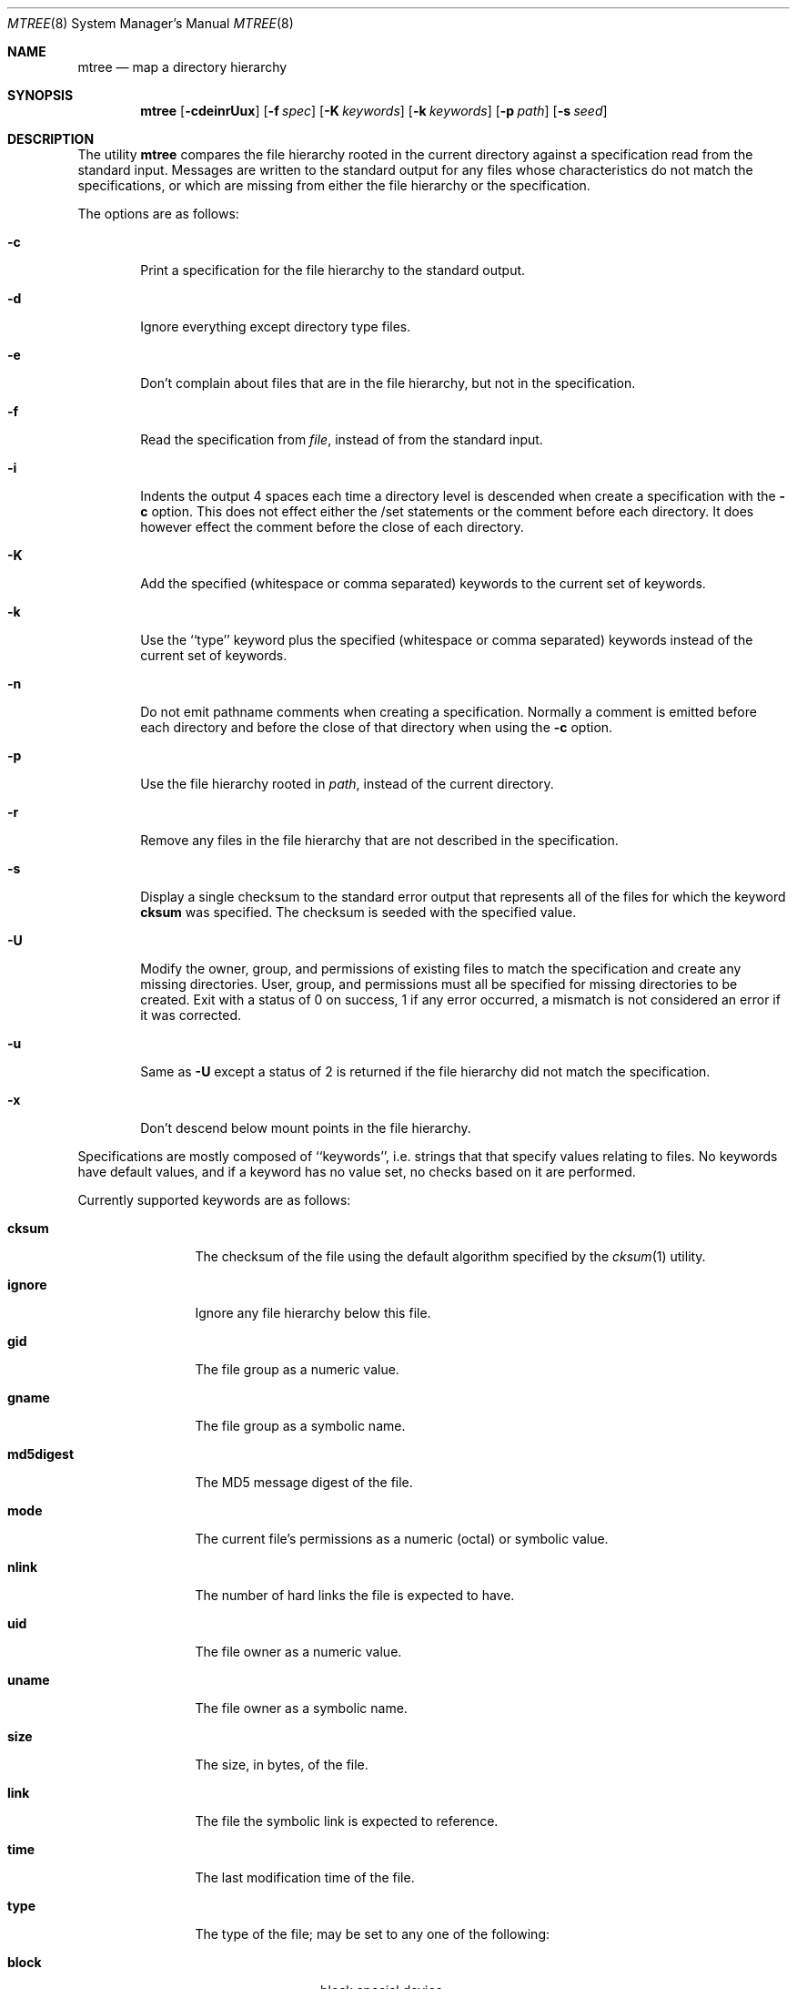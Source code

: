 .\" Copyright (c) 1989, 1990, 1993
.\"	The Regents of the University of California.  All rights reserved.
.\"
.\" Redistribution and use in source and binary forms, with or without
.\" modification, are permitted provided that the following conditions
.\" are met:
.\" 1. Redistributions of source code must retain the above copyright
.\"    notice, this list of conditions and the following disclaimer.
.\" 2. Redistributions in binary form must reproduce the above copyright
.\"    notice, this list of conditions and the following disclaimer in the
.\"    documentation and/or other materials provided with the distribution.
.\" 3. All advertising materials mentioning features or use of this software
.\"    must display the following acknowledgement:
.\"	This product includes software developed by the University of
.\"	California, Berkeley and its contributors.
.\" 4. Neither the name of the University nor the names of its contributors
.\"    may be used to endorse or promote products derived from this software
.\"    without specific prior written permission.
.\"
.\" THIS SOFTWARE IS PROVIDED BY THE REGENTS AND CONTRIBUTORS ``AS IS'' AND
.\" ANY EXPRESS OR IMPLIED WARRANTIES, INCLUDING, BUT NOT LIMITED TO, THE
.\" IMPLIED WARRANTIES OF MERCHANTABILITY AND FITNESS FOR A PARTICULAR PURPOSE
.\" ARE DISCLAIMED.  IN NO EVENT SHALL THE REGENTS OR CONTRIBUTORS BE LIABLE
.\" FOR ANY DIRECT, INDIRECT, INCIDENTAL, SPECIAL, EXEMPLARY, OR CONSEQUENTIAL
.\" DAMAGES (INCLUDING, BUT NOT LIMITED TO, PROCUREMENT OF SUBSTITUTE GOODS
.\" OR SERVICES; LOSS OF USE, DATA, OR PROFITS; OR BUSINESS INTERRUPTION)
.\" HOWEVER CAUSED AND ON ANY THEORY OF LIABILITY, WHETHER IN CONTRACT, STRICT
.\" LIABILITY, OR TORT (INCLUDING NEGLIGENCE OR OTHERWISE) ARISING IN ANY WAY
.\" OUT OF THE USE OF THIS SOFTWARE, EVEN IF ADVISED OF THE POSSIBILITY OF
.\" SUCH DAMAGE.
.\"
.\"     From: @(#)mtree.8	8.2 (Berkeley) 12/11/93
.\"	$Id: mtree.8,v 1.5 1995/02/10 03:12:30 wollman Exp $
.\"
.Dd February 9, 1995
.Dt MTREE 8
.Os
.Sh NAME
.Nm mtree
.Nd map a directory hierarchy
.Sh SYNOPSIS
.Nm mtree
.Op Fl cdeinrUux
.Op Fl f Ar spec
.Op Fl K Ar keywords
.Op Fl k Ar keywords
.Op Fl p Ar path
.Op Fl s Ar seed
.Sh DESCRIPTION
The utility
.Nm mtree
compares the file hierarchy rooted in the current directory against a
specification read from the standard input.
Messages are written to the standard output for any files whose
characteristics do not match the specifications, or which are
missing from either the file hierarchy or the specification.
.Pp
The options are as follows:
.Bl -tag -width flag
.It Fl c
Print a specification for the file hierarchy to the standard output.
.It Fl d
Ignore everything except directory type files.
.It Fl e
Don't complain about files that are in the file hierarchy, but not in the
specification.
.It Fl f
Read the specification from
.Ar file  ,
instead of from the standard input.
.It Fl i
Indents the output 4 spaces each time a directory level is descended when
create a specification with the
.Fl c
option.
This does not effect either the /set statements or the comment before each
directory.
It does however effect the comment before the close of each directory.
.It Fl K
Add the specified (whitespace or comma separated) keywords to the current
set of keywords.
.It Fl k
Use the ``type'' keyword plus the specified (whitespace or comma separated)
keywords instead of the current set of keywords.
.It Fl n
Do not emit pathname comments when creating a specification.  Normally 
a comment is emitted before each directory and before the close of that
directory when using the 
.Fl c
option.
.It Fl p
Use the file hierarchy rooted in
.Ar path  ,
instead of the current directory.
.It Fl r
Remove any files in the file hierarchy that are not described in the
specification.
.It Fl s
Display a single checksum to the standard error output that represents all
of the files for which the keyword
.Cm cksum
was specified.
The checksum is seeded with the specified value.
.It Fl U
Modify the owner, group, and permissions of existing files to match
the specification and create any missing directories.
User, group, and permissions must all be specified for missing directories
to be created.
Exit with a status of 0 on success, 1 if any error occurred,
a mismatch is not considered an error if it was corrected.
.It Fl u
Same as
.Fl U
except a status of 2 is returned if the file hierarchy did not match
the specification.
.It Fl x
Don't descend below mount points in the file hierarchy.
.El
.Pp
Specifications are mostly composed of ``keywords'', i.e. strings that
that specify values relating to files.
No keywords have default values, and if a keyword has no value set, no
checks based on it are performed.
.Pp
Currently supported keywords are as follows:
.Bl -tag -width Cm
.It Cm cksum
The checksum of the file using the default algorithm specified by
the
.Xr cksum 1
utility.
.It Cm ignore
Ignore any file hierarchy below this file.
.It Cm gid
The file group as a numeric value.
.It Cm gname
The file group as a symbolic name.
.It Cm md5digest
The MD5 message digest of the file.
.It Cm mode
The current file's permissions as a numeric (octal) or symbolic
value.
.It Cm nlink
The number of hard links the file is expected to have.
.It Cm uid
The file owner as a numeric value.
.It Cm uname
The file owner as a symbolic name.
.It Cm size
The size, in bytes, of the file.
.It Cm link
The file the symbolic link is expected to reference.
.It Cm time
The last modification time of the file.
.It Cm type
The type of the file; may be set to any one of the following:
.sp
.Bl -tag -width Cm -compact
.It Cm block
block special device
.It Cm char
character special device
.It Cm dir
directory
.It Cm fifo
fifo
.It Cm file
regular file
.It Cm link
symbolic link
.It Cm socket
socket
.El
.El
.Pp
The default set of keywords are
.Cm gid ,
.Cm mode ,
.Cm nlink ,
.Cm size ,
.Cm link ,
.Cm time ,
and
.Cm uid .
.Pp
There are four types of lines in a specification.
.Pp
The first type of line sets a global value for a keyword, and consists of
the string ``/set'' followed by whitespace, followed by sets of keyword/value
pairs, separated by whitespace.
Keyword/value pairs consist of a keyword, followed by an equals sign
(``=''), followed by a value, without whitespace characters.
Once a keyword has been set, its value remains unchanged until either
reset or unset.
.Pp
The second type of line unsets keywords and consists of the string
``/unset'', followed by whitespace, followed by one or more keywords,
separated by whitespace.
.Pp
The third type of line is a file specification and consists of a file
name, followed by whitespace, followed by zero or more whitespace
separated keyword/value pairs.
The file name may be preceded by whitespace characters.
The file name may contain any of the standard file name matching
characters (``['', ``]'', ``?'' or ``*''), in which case files
in the hierarchy will be associated with the first pattern that
they match.
.Pp
Each of the keyword/value pairs consist of a keyword, followed by an
equals sign (``=''), followed by the keyword's value, without
whitespace characters.
These values override, without changing, the global value of the
corresponding keyword.
.Pp
All paths are relative.
Specifying a directory will cause subsequent files to be searched
for in that directory hierarchy.
Which brings us to the last type of line in a specification: a line
containing only the string
.Dq Nm \&..
causes the current directory
path to ascend one level.
.Pp
Empty lines and lines whose first non-whitespace character is a hash
mark (``#'') are ignored.
.Pp
The
.Nm mtree
utility exits with a status of 0 on success, 1 if any error occurred,
and 2 if the file hierarchy did not match the specification.
A status of 2 is converted to a status of 0 if the
.Fl U
option is used.
.Sh EXAMPLES
To detect system binaries that have been ``trojan horsed'', it is recommended
that
.Nm mtree
.Fl K
.Cm md5digest
be run on the file systems, and a copy of the results stored on a different
machine, or, at least, in encrypted form.
The output file itself should be digested using the
.Xr md5 1
utility.
Then, periodically,
.Nm mtree
and
.Xr md5 1
should be run against the on-line specifications.
While it is possible for the bad guys to change the on-line specifications
to conform to their modified binaries, it is believed to be
impractical for them to create a modified specification which has
the same MD5 digest as the original.
.Pp
The
.Fl d
and
.Fl u
options can be used in combination to create directory hierarchies
for distributions and other such things; the files in
.Pa /etc/mtree
were used to create almost all diectories in this
.Tn FreeBSD
distribution.
.Sh FILES
.Bl -tag -width /etc/mtree -compact
.It Pa /etc/mtree
system specification directory
.El
.Sh SEE ALSO
.Xr chmod 1 ,
.Xr chown 1 ,
.Xr chgrp 1 ,
.Xr cksum 1 ,
.Xr md5 1 ,
.Xr stat 2 ,
.Xr fts 3 ,
.Xr md5 3
.Sh HISTORY
The
.Nm mtree
utility appeared in
.Bx 4.3 Reno .
The MD5 digest capability was added in
.Tn FreeBSD
2.1, in response to the widespread use of programs which can spoof
.Xr cksum 1 .

